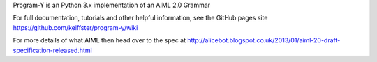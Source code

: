 Program-Y is an Python 3.x implementation of an AIML 2.0 Grammar

For full documentation, tutorials and other helpful information, see the GitHub pages site
https://github.com/keiffster/program-y/wiki

For more details of what AIML then head over to the spec at
http://alicebot.blogspot.co.uk/2013/01/aiml-20-draft-specification-released.html


